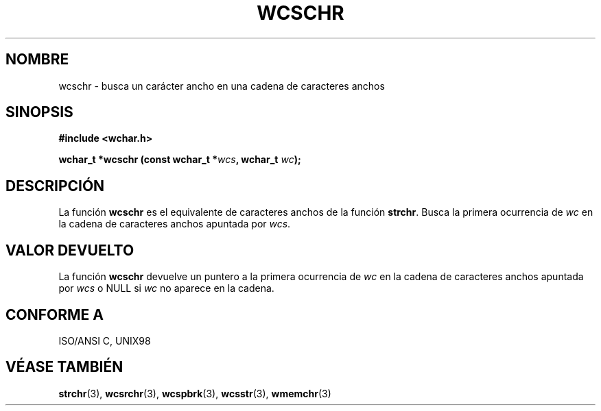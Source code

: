 .\" Copyright (c) Bruno Haible <haible@clisp.cons.org>
.\"
.\" Traducida por Pedro Pablo Fábrega <pfabrega@arrakis.es>
.\" Esto es documentación libre; puede redistribuirla y/o
.\" modificarla bajo los términos de la Licencia Pública General GNU
.\" publicada por la Free Software Foundation; bien la versión 2 de
.\" la Licencia o (a su elección) cualquier versión posterior.
.\"
.\" Referencias consultadas:
.\"   código fuente y manual de glibc-2 GNU
.\"   referencia de la bibliote C Dinkumware http://www.dinkumware.com/
.\"   Especificaciones Single Unix de OpenGroup http://www.UNIX-systems.org/onl
.\"   ISO/IEC 9899:1999
.\"
.\" Translation revised Wed Aug  2 2000 by Juan Piernas <piernas@ditec.um.es>
.\"
.TH WCSCHR 3  "25 julio 1999" "GNU" "Manual del Programador Linux"
.SH NOMBRE
wcschr \- busca un carácter ancho en una cadena de caracteres anchos
.SH SINOPSIS
.nf
.B #include <wchar.h>
.sp
.BI "wchar_t *wcschr (const wchar_t *" wcs ", wchar_t " wc );
.fi
.SH DESCRIPCIÓN
La función \fBwcschr\fP  es el equivalente de caracteres anchos de
la función \fBstrchr\fP. Busca la primera ocurrencia de \fIwc\fP  en 
la cadena de caracteres anchos apuntada por \fIwcs\fP.
.SH "VALOR DEVUELTO"
La función \fBwcschr\fP devuelve un puntero a la primera 
ocurrencia de \fIwc\fP en la cadena de caracteres anchos
apuntada por \fIwcs\fP o NULL si \fIwc\fP no aparece en la cadena.
.SH "CONFORME A"
ISO/ANSI C, UNIX98
.SH "VÉASE TAMBIÉN"
.BR strchr "(3), " wcsrchr "(3), " wcspbrk "(3), " wcsstr "(3), " wmemchr (3)
